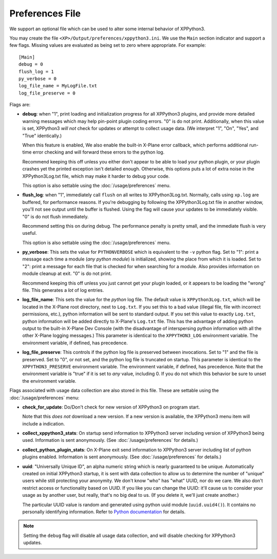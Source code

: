 Preferences File
----------------

We support an optional file which can be used to alter some internal behavior
of XPPython3.

You may create the file ``<XP>/Output/preferences/xppython3.ini``. We use the ``Main``
section indicator and support a few flags. Missing values are evaluated as being set to zero where
appropriate. For example::

  [Main]
  debug = 0
  flush_log = 1
  py_verbose = 0
  log_file_name = MyLogFile.txt
  log_file_preserve = 0

Flags are:

* **debug**: when "1", print loading and initialization progress for all XPPython3 plugins,
  and provide more detailed warning messages which may help pin-point plugin coding
  errors. "0" is do not print. Additionally, when this value is set, XPPython3 *will not*
  check for updates or attempt to collect usage data. (We interpret "1", "On", "Yes", and "True" identically.)

  When this feature is enabled, We also enable the built-in X-Plane error callback, which performs
  additional run-time error checking and will forward these errors to the python log.

  Recommend keeping this off unless you either don't appear to be able to load your python plugin, or
  your plugin crashes yet the printed exception isn't detailed enough. Otherwise, this options puts
  a lot of extra noise in the XPPython3Log.txt file, which may make it harder to debug your code.

  This option is also settable using the :doc:`/usage/preferences` menu.

* **flush_log**: when "1", immediately call ``flush`` on all writes to XPPython3Log.txt. Normally,
  calls using ``xp.log`` are buffered, for performance reasons. If you're debugging by following
  the XPPython3Log.txt file in another window, you'll not see output until the buffer is flushed.
  Using the flag will cause your updates to be immediately visible. "0" is do not flush immediately.

  Recommend setting this on during debug. The performance penalty is pretty small, and the immediate
  flush is very useful.

  This option is also settable using the :doc:`/usage/preferences` menu.

* **py_verbose**: This sets the value for ``PYTHONVERBOSE`` which is equivalent to the ``-v`` python flag.
  Set to "1": print a message each time a module (*any python module*) is initialized, showing the
  place from which it is loaded. Set  to "2": print a message for each file that is checked for
  when searching for a module. Also provides information on module cleanup at exit. "0" is do not print.

  Recommend keeping this off unless you just cannot get your plugin loaded, or it appears to be
  loading the "wrong" file. This generates a *lot* of log entries.

* **log_file_name**: This sets the value for the *python* log file. The default value is ``XPPython3Log.txt``,
  which will be located in the X-Plane root directory, next to ``Log.txt``. If you set this to
  a bad value (illegal file, file with incorrect permissions, etc.), python information will be sent to standard output.
  If you set this value to exactly ``Log.txt``, python information will be added directly to X-Plane's
  ``Log.txt`` file. This has the advantage of adding python output to the built-in X-Plane Dev Console (with
  the disadvantage of interspersing python information with all the other X-Plane logging messages.)
  This parameter is identical to the ``XPPYTHON3_LOG`` environment variable. The environment variable, if
  defined, has precedence.

* **log_file_preserve**: This controls if the python log file is preserved between invocations. Set to "1"
  and the file is preserved. Set to "0", or not set, and the python log file is truncated on startup.
  This parameter is identical to the ``XPPYTHON3_PRESERVE`` environment variable. The environment variable, if
  defined, has precedence. Note that the environment variable is "true" if it is set to *any* value, including 0.
  If you do not which this behavior be sure to unset the environment variable.

Flags associated with usage data collection are also stored in this file. These are settable using the :doc:`/usage/preferences` menu:

* **check_for_update**: Do/Don't check for new version of XPPython3 on program start.

  Note that this *does not* download a new version. If
  a new version is available, the XPPython3 menu item will include a indication.

* **collect_xppython3_stats**: On startup send information to XPPython3 server including version of XPPython3 being used. Information
  is sent anonymously. (See :doc:`/usage/preferences` for details.)

* **collect_python_plugin_stats**: On X-Plane exit send information to XPPython3 server including list of python plugins enabled.
  Information is sent anonymously. (See :doc:`/usage/preferences` for details.)

* **uuid**: "Universally Unique ID", an alpha numeric string which is nearly guaranteed to be unique. Automatically created on initial
  XPPython3 startup, it is sent with data collection to allow us to determine the number of "unique" users while still protecting your
  anonymity. We don't know "who" has "what" UUID, nor do we care. We also don't restrict access or functionality based on UUID.
  If you like you can change the UUID: it'll cause us to consider your usage as by another user, but really, that's no big deal to us.
  (If you delete it, we'll just create another.)

  The particular UUID value is random and generated using python uuid module
  (``uuid.uuid4()``). It contains no personally identifying information.
  Refer to `Python documentation <https://docs.python.org/3/library/uuid.html#uuid.uuid4>`_ for details.

.. note:: Setting the ``debug`` flag will disable all usage data collection, and will disable checking for XPPython3 updates.
